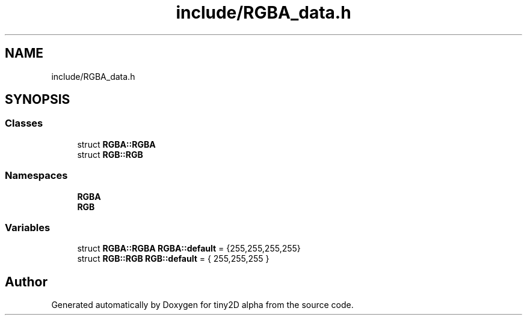 .TH "include/RGBA_data.h" 3 "Sun Oct 28 2018" "tiny2D alpha" \" -*- nroff -*-
.ad l
.nh
.SH NAME
include/RGBA_data.h
.SH SYNOPSIS
.br
.PP
.SS "Classes"

.in +1c
.ti -1c
.RI "struct \fBRGBA::RGBA\fP"
.br
.ti -1c
.RI "struct \fBRGB::RGB\fP"
.br
.in -1c
.SS "Namespaces"

.in +1c
.ti -1c
.RI " \fBRGBA\fP"
.br
.ti -1c
.RI " \fBRGB\fP"
.br
.in -1c
.SS "Variables"

.in +1c
.ti -1c
.RI "struct \fBRGBA::RGBA\fP \fBRGBA::default\fP = {255,255,255,255}"
.br
.ti -1c
.RI "struct \fBRGB::RGB\fP \fBRGB::default\fP = { 255,255,255 }"
.br
.in -1c
.SH "Author"
.PP 
Generated automatically by Doxygen for tiny2D alpha from the source code\&.
